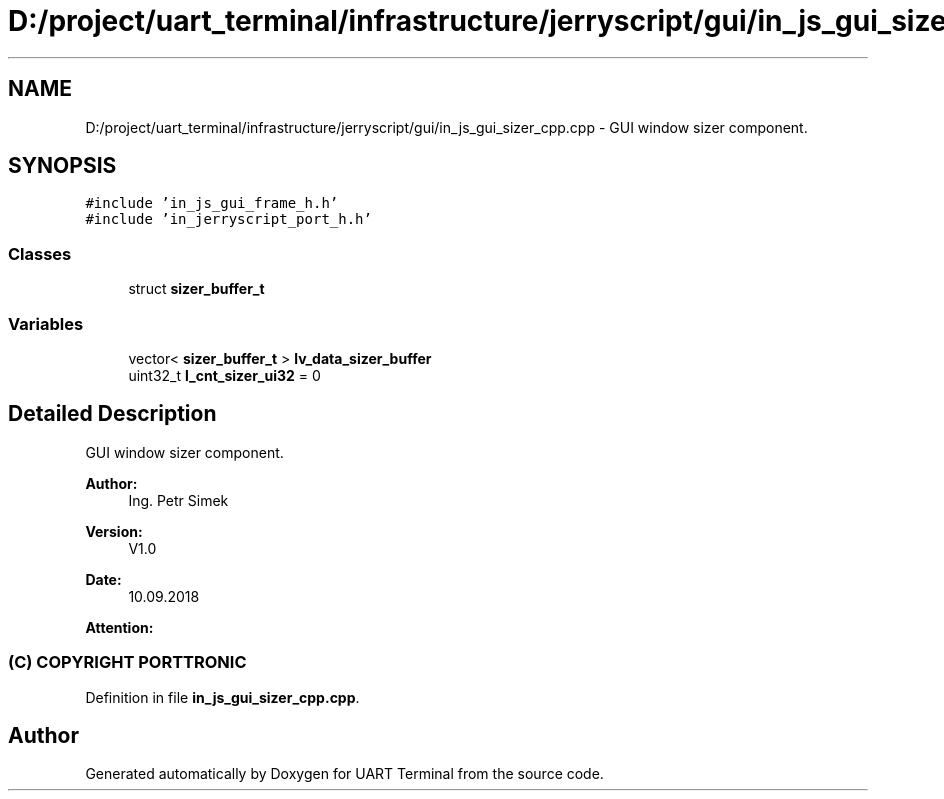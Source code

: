 .TH "D:/project/uart_terminal/infrastructure/jerryscript/gui/in_js_gui_sizer_cpp.cpp" 3 "Sun Feb 16 2020" "Version V2.0" "UART Terminal" \" -*- nroff -*-
.ad l
.nh
.SH NAME
D:/project/uart_terminal/infrastructure/jerryscript/gui/in_js_gui_sizer_cpp.cpp \- GUI window sizer component\&.  

.SH SYNOPSIS
.br
.PP
\fC#include 'in_js_gui_frame_h\&.h'\fP
.br
\fC#include 'in_jerryscript_port_h\&.h'\fP
.br

.SS "Classes"

.in +1c
.ti -1c
.RI "struct \fBsizer_buffer_t\fP"
.br
.in -1c
.SS "Variables"

.in +1c
.ti -1c
.RI "vector< \fBsizer_buffer_t\fP > \fBlv_data_sizer_buffer\fP"
.br
.ti -1c
.RI "uint32_t \fBl_cnt_sizer_ui32\fP = 0"
.br
.in -1c
.SH "Detailed Description"
.PP 
GUI window sizer component\&. 


.PP
\fBAuthor:\fP
.RS 4
Ing\&. Petr Simek 
.RE
.PP
\fBVersion:\fP
.RS 4
V1\&.0 
.RE
.PP
\fBDate:\fP
.RS 4
10\&.09\&.2018 
.RE
.PP
\fBAttention:\fP
.RS 4
.SS "(C) COPYRIGHT PORTTRONIC"
.RE
.PP

.PP
Definition in file \fBin_js_gui_sizer_cpp\&.cpp\fP\&.
.SH "Author"
.PP 
Generated automatically by Doxygen for UART Terminal from the source code\&.
